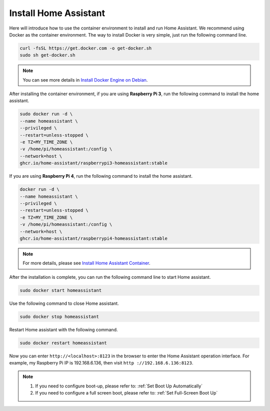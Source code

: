 Install Home Assistant
============================

Here will introduce how to use the container environment to install and run Home Assistant. 
We recommend using Docker as the container environment. 
The way to install Docker is very simple, just run the following command line.


.. code-block::

    curl -fsSL https://get.docker.com -o get-docker.sh
    sudo sh get-docker.sh

.. note:: 
    
    You can see more details in `Install Docker Engine on Debian <https://docs.docker.com/engine/install/debian/#install-using-the-convenience-script>`_.

After installing the container environment, if you are using **Raspberry Pi 3**, run the following command to install the home assistant.

.. code-block::

    sudo docker run -d \
    --name homeassistant \
    --privileged \
    --restart=unless-stopped \
    -e TZ=MY_TIME_ZONE \
    -v /home/pi/homeassistant:/config \
    --network=host \
    ghcr.io/home-assistant/raspberrypi3-homeassistant:stable

If you are using **Raspberry Pi 4**, run the following command to install the home assistant.

.. code-block::

    docker run -d \
    --name homeassistant \
    --privileged \
    --restart=unless-stopped \
    -e TZ=MY_TIME_ZONE \
    -v /home/pi/homeassistant:/config \
    --network=host \
    ghcr.io/home-assistant/raspberrypi4-homeassistant:stable

.. note:: 

    For more details, please see `Install Home Assistant Container <https://www.home-assistant.io/installation/raspberrypi>`_.


After the installation is complete, you can run the following command line to start Home assistant.

.. code-block::

    sudo docker start homeassistant

Use the following command to close Home assistant.

.. code-block::

    sudo docker stop homeassistant

Restart Home assistant with the following command.

.. code-block::

    sudo docker restart homeassistant


Now you can enter ``http://<localhost>:8123`` in the browser to enter the Home Assistant operation interface. For example, my Raspberry Pi IP is 192.168.6.136, then visit ``http ://192.168.6.136:8123``.

.. note::
    
    1. If you need to configure boot-up, please refer to: :ref:`Set Boot Up Automatically`
    
    2. If you need to configure a full screen boot, please refer to: :ref:`Set Full-Screen Boot Up`
   
